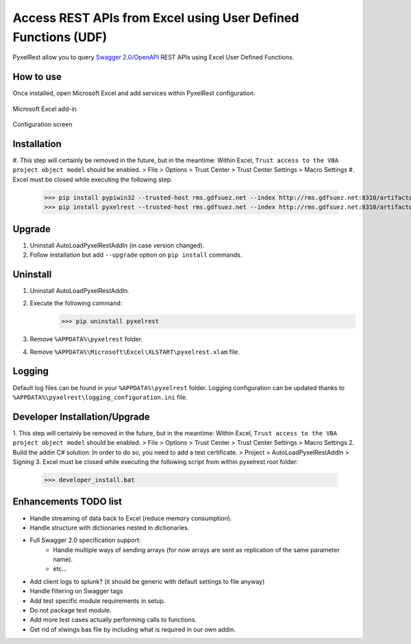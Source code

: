 Access REST APIs from Excel using User Defined Functions (UDF)
==============================================================
PyxelRest allow you to query `Swagger 2.0/OpenAPI <https://www.openapis.org>`_ REST APIs using Excel User Defined Functions.

How to use
----------

Once installed, open Microsoft Excel and add services within PyxelRest configuration.

.. figure:: addin/AutoLoadPyxelRestAddIn/resources/screenshot_pyxelrest_auto_load_ribbon.PNG
   :align: center

   Microsoft Excel add-in

.. figure:: addin/AutoLoadPyxelRestAddIn/resources/screenshot_configure_pyxelrest_services.PNG
   :align: center

   Configuration screen

Installation
------------

#. This step will certainly be removed in the future, but in the meantime: Within Excel, ``Trust access to the VBA project object model`` should be enabled.
> File > Options > Trust Center > Trust Center Settings > Macro Settings
#. Excel must be closed while executing the following step.
        >>> pip install pypiwin32 --trusted-host rms.gdfsuez.net --index http://rms.gdfsuez.net:8310/artifactory/api/pypi/python/simple
        >>> pip install pyxelrest --trusted-host rms.gdfsuez.net --index http://rms.gdfsuez.net:8310/artifactory/api/pypi/python/simple

Upgrade
-------

1. Uninstall AutoLoadPyxelRestAddIn (in case version changed).
2. Follow installation but add ``--upgrade`` option on ``pip install`` commands.

Uninstall
---------

1. Uninstall AutoLoadPyxelRestAddIn.
2. Execute the following command:
        >>> pip uninstall pyxelrest
3. Remove ``%APPDATA%\pyxelrest`` folder.
4. Remove ``%APPDATA%\Microsoft\Excel\XLSTART\pyxelrest.xlam`` file.

Logging
-------
Default log files can be found in your ``%APPDATA%\pyxelrest`` folder.
Logging configuration can be updated thanks to ``%APPDATA%\pyxelrest\logging_configuration.ini`` file.

Developer Installation/Upgrade
------------------------------

1. This step will certainly be removed in the future, but in the meantime: Within Excel, ``Trust access to the VBA project object model`` should be enabled.
> File > Options > Trust Center > Trust Center Settings > Macro Settings
2. Build the addin C# solution:
In order to do so, you need to add a test certificate.
> Project > AutoLoadPyxelRestAddIn > Signing
3. Excel must be closed while executing the following script from within pyxelrest root folder:
        >>> developer_install.bat

Enhancements TODO list
----------------------

- Handle streaming of data back to Excel (reduce memory consumption).
- Handle structure with dictionaries nested in dictionaries.
- Full Swagger 2.0 specification support:
    - Handle multiple ways of sending arrays (for now arrays are sent as replication of the same parameter name).
    - etc...
- Add client logs to splunk? (it should be generic with default settings to file anyway)
- Handle filtering on Swagger tags
- Add test specific module requirements in setup.
- Do not package test module.
- Add more test cases actually performing calls to functions.
- Get rid of xlwings bas file by including what is required in our own addin.
